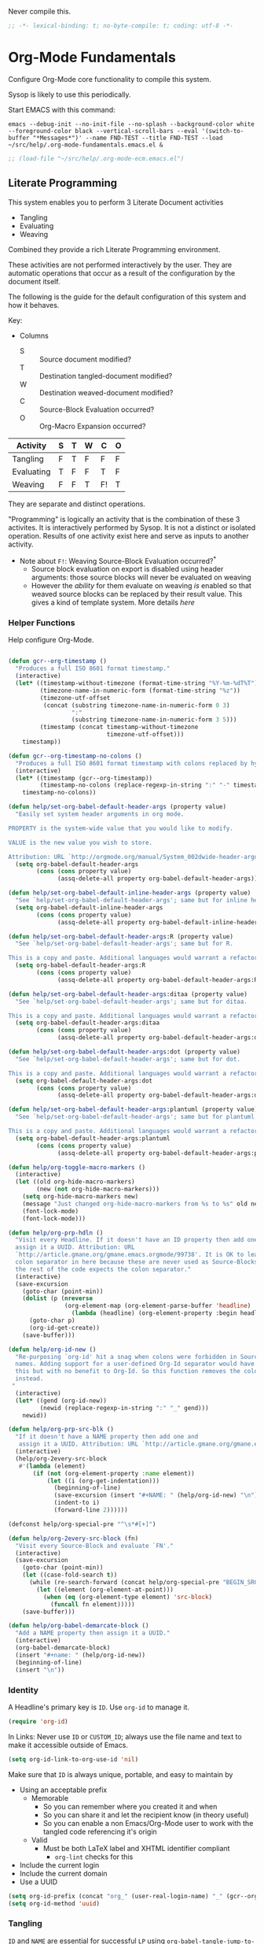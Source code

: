 #+PROPERTY: header-args :tangle "./org-lp-fundamental.el" :results output silent
#+OPTIONS: toc:3

Never compile this.

#+NAME: org_gcr_2017-07-21_mara_495928F4-D984-4DE8-9513-C94FEFD9CDB0
#+BEGIN_SRC emacs-lisp :comments no
;; -*- lexical-binding: t; no-byte-compile: t; coding: utf-8 -*-
#+END_SRC

* Org-Mode Fundamentals
  :PROPERTIES:
  :ID:       orgmode:gcr:vela:7E71A009-4DD3-4296-9851-293BC71D2DFF
  :END:

  Configure Org-Mode core functionality to compile this system.

  Sysop is likely to use this periodically.

  Start EMACS with this command:

  #+BEGIN_EXAMPLE
emacs --debug-init --no-init-file --no-splash --background-color white --foreground-color black --vertical-scroll-bars --eval '(switch-to-buffer "*Messages*")' --name FND-TEST --title FND-TEST --load ~/src/help/.org-mode-fundamentals.emacs.el &
  #+END_EXAMPLE

#+NAME: org_gcr_2017-05-12_mara_71A4A257-9A13-457A-B504-888D8131A206
#+BEGIN_SRC emacs-lisp
;; (load-file "~/src/help/.org-mode-ecm.emacs.el")
#+END_SRC

** Literate Programming
   :PROPERTIES:
   :ID:       orgmode:gcr:vela:8510C876-F644-4804-9F87-54A0B44DBA6A
   :END:

   #+MACRO: lp-configure-each-sb Configuration likely per Source-Block or System.

   This system enables you to perform 3 Literate Document activities
   - Tangling
   - Evaluating
   - Weaving

   Combined they provide a rich Literate Programming environment.

   These activities are not performed interactively by the user. They are automatic
   operations that occur as a result of the configuration by the document itself.

   The following is the guide for the default configuration of this system and how
   it behaves.

   Key:

   - Columns
     - S :: Source document modified?
     - T :: Destination tangled-document modified?
     - W :: Destination weaved-document modified?
     - C :: Source-Block Evaluation occurred?
     - O :: Org-Macro Expansion occurred?

   | Activity   | S | T | W | C  | O |
   |------------+---+---+---+----+---|
   | Tangling   | F | T | F | F  | F |
   | Evaluating | T | F | F | T  | F |
   | Weaving    | F | F | T | F! | T |

   They are separate and distinct operations.

   "Programming" is logically an activity that is the combination of these 3
   activites. It is interactively performed by Sysop. It is not a distinct
   or isolated operation. Results of one activity exist here and serve as inputs to
   another activity.

   - Note about ~F!~: Weaving Source-Block Evaluation occurred?^{*}
     - Source block evaluation on export is disabled using header arguments:
       those source blocks will never be evaluated on weaving
     - However the /ability/ for them evaluate on weaving /is/ enabled so that weaved
       source blocks can be replaced by their result value. This gives a kind of
       template system. More details [[eval][here]]

*** Helper Functions
    :PROPERTIES:
    :ID:       orgmode:gcr:vela:B14776FD-6835-4D1D-BCD3-50D56555423C
    :END:

    Help configure Org-Mode.

    #+NAME: org_gcr_2017-05-12_mara_21BEDC86-D1A3-43FC-85AC-8FF54D161E2F
    #+BEGIN_SRC emacs-lisp

(defun gcr--org-timestamp ()
  "Produces a full ISO 8601 format timestamp."
  (interactive)
  (let* ((timestamp-without-timezone (format-time-string "%Y-%m-%dT%T"))
         (timezone-name-in-numeric-form (format-time-string "%z"))
         (timezone-utf-offset
          (concat (substring timezone-name-in-numeric-form 0 3)
                  ":"
                  (substring timezone-name-in-numeric-form 3 5)))
         (timestamp (concat timestamp-without-timezone
                            timezone-utf-offset)))
    timestamp))

(defun gcr--org-timestamp-no-colons ()
  "Produces a full ISO 8601 format timestamp with colons replaced by hyphens."
  (interactive)
  (let* ((timestamp (gcr--org-timestamp))
         (timestamp-no-colons (replace-regexp-in-string ":" "-" timestamp)))
    timestamp-no-colons))

(defun help/set-org-babel-default-header-args (property value)
  "Easily set system header arguments in org mode.

PROPERTY is the system-wide value that you would like to modify.

VALUE is the new value you wish to store.

Attribution: URL `http://orgmode.org/manual/System_002dwide-header-arguments.html#System_002dwide-header-arguments'"
  (setq org-babel-default-header-args
        (cons (cons property value)
              (assq-delete-all property org-babel-default-header-args))))

(defun help/set-org-babel-default-inline-header-args (property value)
  "See `help/set-org-babel-default-header-args'; same but for inline header args."
  (setq org-babel-default-inline-header-args
        (cons (cons property value)
              (assq-delete-all property org-babel-default-inline-header-args))))

(defun help/set-org-babel-default-header-args:R (property value)
  "See `help/set-org-babel-default-header-args'; same but for R.

This is a copy and paste. Additional languages would warrant a refactor."
  (setq org-babel-default-header-args:R
        (cons (cons property value)
              (assq-delete-all property org-babel-default-header-args:R))))

(defun help/set-org-babel-default-header-args:ditaa (property value)
  "See `help/set-org-babel-default-header-args'; same but for ditaa.

This is a copy and paste. Additional languages would warrant a refactor."
  (setq org-babel-default-header-args:ditaa
        (cons (cons property value)
              (assq-delete-all property org-babel-default-header-args:ditaa))))

(defun help/set-org-babel-default-header-args:dot (property value)
  "See `help/set-org-babel-default-header-args'; same but for dot.

This is a copy and paste. Additional languages would warrant a refactor."
  (setq org-babel-default-header-args:dot
        (cons (cons property value)
              (assq-delete-all property org-babel-default-header-args:dot))))

(defun help/set-org-babel-default-header-args:plantuml (property value)
  "See `help/set-org-babel-default-header-args'; same but for plantuml.

This is a copy and paste. Additional languages would warrant a refactor."
  (setq org-babel-default-header-args:plantuml
        (cons (cons property value)
              (assq-delete-all property org-babel-default-header-args:plantuml))))

(defun help/org-toggle-macro-markers ()
  (interactive)
  (let ((old org-hide-macro-markers)
        (new (not org-hide-macro-markers)))
    (setq org-hide-macro-markers new)
    (message "Just changed org-hide-macro-markers from %s to %s" old new)
    (font-lock-mode)
    (font-lock-mode)))

(defun help/org-prp-hdln ()
  "Visit every Headline. If it doesn't have an ID property then add one and
  assign it a UUID. Attribution: URL
  `http://article.gmane.org/gmane.emacs.orgmode/99738'. It is OK to leave the
  colon separator in here because these are never used as Source-Blocks and
  the rest of the code expects the colon separator."
  (interactive)
  (save-excursion
    (goto-char (point-min))
    (dolist (p (nreverse
                (org-element-map (org-element-parse-buffer 'headline) 'headline
                  (lambda (headline) (org-element-property :begin headline)))))
      (goto-char p)
      (org-id-get-create))
    (save-buffer)))

(defun help/org-id-new ()
  "Re-purposing `org-id' hit a snag when colons were forbidden in Source-Block
  names. Adding support for a user-defined Org-Id separator would have fixed
  this but with no benefit to Org-Id. So this function removes the colon
  instead.
 "
  (interactive)
  (let* ((gend (org-id-new))
         (newid (replace-regexp-in-string ":" "_" gend)))
    newid))

(defun help/org-prp-src-blk ()
  "If it doesn't have a NAME property then add one and
   assign it a UUID. Attribution: URL `http://article.gmane.org/gmane.emacs.orgmode/99740'"
  (interactive)
  (help/org-2every-src-block
   #'(lambda (element)
       (if (not (org-element-property :name element))
           (let ((i (org-get-indentation)))
             (beginning-of-line)
             (save-excursion (insert "#+NAME: " (help/org-id-new) "\n"))
             (indent-to i)
             (forward-line 2))))))

(defconst help/org-special-pre "^\s*#[+]")

(defun help/org-2every-src-block (fn)
  "Visit every Source-Block and evaluate `FN'."
  (interactive)
  (save-excursion
    (goto-char (point-min))
    (let ((case-fold-search t))
      (while (re-search-forward (concat help/org-special-pre "BEGIN_SRC") nil t)
        (let ((element (org-element-at-point)))
          (when (eq (org-element-type element) 'src-block)
            (funcall fn element)))))
    (save-buffer)))

(defun help/org-babel-demarcate-block ()
  "Add a NAME property then assign it a UUID."
  (interactive)
  (org-babel-demarcate-block)
  (insert "#+name: " (help/org-id-new))
  (beginning-of-line)
  (insert "\n"))
    #+END_SRC

*** Identity
    :PROPERTIES:
    :ID:       orgmode:gcr:vela:25F4226F-2EB2-48EC-A4D5-56DD5CCC753E
    :END:

    A Headline's primary key is =ID=. Use =org-id= to manage it.

    #+NAME: org_gcr_2017-05-12_mara_922805E3-E016-4026-BAF6-C3BA5DFC6B5A
    #+BEGIN_SRC emacs-lisp
(require 'org-id)
    #+END_SRC

    In Links: Never use =ID= or =CUSTOM_ID=; always use the file name and text to make
    it accessible outside of Emacs.

    #+NAME: org_gcr_2017-05-12_mara_6F578996-A506-4193-8566-C3FAC6102228
    #+BEGIN_SRC emacs-lisp
(setq org-id-link-to-org-use-id 'nil)
    #+END_SRC

    Make sure that =ID= is always unique, portable, and easy to maintain by
    - Using an acceptable prefix
      - Memorable
        - So you can remember where you created it and when
        - So you can share it and let the recipient know (in theory useful)
        - So you can enable a non Emacs/Org-Mode user to work with the tangled
          code referencing it's origin
      - Valid
        - Must be both LaTeX label and XHTML identifier compliant
          - ~org-lint~ checks for this
    - Include the current login
    - Include the current domain
    - Use a UUID

    #+NAME: org_gcr_2017-05-12_mara_8F2F5DAE-40B9-490D-8523-BABCAA913A71
    #+BEGIN_SRC emacs-lisp
(setq org-id-prefix (concat "org_" (user-real-login-name) "_" (gcr--org-timestamp-no-colons) "_" (system-name)))
(setq org-id-method 'uuid)
    #+END_SRC

*** Tangling
    :PROPERTIES:
    :ID:       orgmode:gcr:vela:267EEDED-1367-405F-807C-B3C489045704
    :END:
    =ID= and =NAME= are essential for successful =LP= using ~org-babel-tangle-jump-to-org~.

    #+NAME: org_gcr_2017-05-12_mara_C4C2CC56-88D6-440F-A277-75B174B7F8E8
    #+BEGIN_SRC emacs-lisp
(add-hook 'org-babel-pre-tangle-hook #'help/org-prp-hdln)
(add-hook 'org-babel-pre-tangle-hook #'help/org-prp-src-blk)
    #+END_SRC

    There is a way to disable property inheritance that speeds up tangling a lot.
    This is only for user-defined properties; *not* Org-Mode properties.

    The problem is that you lose property inheritance which is unacceptable. Never,
    never allow that. Its inconsistent with how Org-Mode works.

    #+NAME: org_gcr_2017-05-12_mara_7AFF21D6-39A6-4580-8AD1-3BF24A83091A
    #+BEGIN_SRC emacs-lisp
(setq org-babel-use-quick-and-dirty-noweb-expansion nil)
    #+END_SRC

    Assume that tangled document always live within the same directory structure
    as their origin document.

    #+NAME: org_gcr_2017-05-12_mara_BFB80EA4-F37F-484C-9A7E-7B97166A2F49
    #+BEGIN_SRC emacs-lisp
(setq org-babel-tangle-use-relative-file-links t)
    #+END_SRC

    - Post tangle actions
      - Indentation
        - At first glance this is surprising! The author should be responsible for
          the indentation, right? Yes, that is right. But there is one exception:
          using ~:noweb-ref~ source block concatenation. [[http://orgmode.org/manual/noweb_002dref.html][It]] is powerful and elegant.
          But the source blocks are indented on their own line. It forces any
          reader format it to make any sense of it. That is a poor start to using
          the tangled files. So tangled files get indented.

    #+NAME: org_gcr_2017-05-12_mara_1946BB7D-D2A7-40F3-BF7D-1C22B887D1F6
    #+BEGIN_SRC emacs-lisp
(defun help/org-babel-post-tangle-hook-fn ()
  (interactive)
  (indent-region (point-min) (point-max) nil)
  (save-buffer))
(add-hook 'org-babel-post-tangle-hook #'help/org-babel-post-tangle-hook-fn)
    #+END_SRC

**** comments
     :PROPERTIES:
     :ID:       orgmode:gcr:vela:49787FC5-CAA7-466B-B742-0F38973E070B
     :END:

     #+BEGIN_QUOTE
     Toggle insertion of comments in tangled code files
     #+END_QUOTE

     Provide as much information as possible in the tangled artifact about the
     origin artifact.

     #+NAME: org_gcr_2017-05-12_mara_5516E87C-58CA-451B-84B3-BA7B9D2A284E
     #+BEGIN_SRC emacs-lisp
(help/set-org-babel-default-header-args :comments "noweb")
     #+END_SRC

**** mkdirp
     :PROPERTIES:
     :ID:       orgmode:gcr:vela:B0F9A321-3B69-46BB-B512-0AF3C663A4C0
     :END:

     #+BEGIN_QUOTE
     Toggle creation of parent directories of target files during tangling
     #+END_QUOTE

     #+NAME: org_gcr_2017-05-12_mara_51AE0BB2-9E85-482C-AAC6-8860D2141999
     #+BEGIN_SRC emacs-lisp
(help/set-org-babel-default-header-args :mkdirp "yes")
     #+END_SRC

**** no-expand
     :PROPERTIES:
     :ID:       orgmode:gcr:vela:90170E6A-AA1A-44EA-9BF8-1A6AA38FD224
     :END:

     #+BEGIN_QUOTE
     Turn off variable assignment and noweb expansion during tangling
     #+END_QUOTE

     {{{lp-configure-each-sb}}}

**** noweb
     :PROPERTIES:
     :ID:       orgmode:gcr:vela:E12B48AB-68E8-4515-89E3-30A16FB6FD22
     :END:

     #+BEGIN_QUOTE
     Toggle expansion of noweb references
     #+END_QUOTE

     Expand noweb references in source-blocks before:

     | Activity   | Expand |
     |------------+--------|
     | Tangling   | T      |
     | Evaluating | T      |
     | Weaving    | F      |

     This embraces the notion that you are telling the right thing to the
     computer and the right thing to the human. By the time you get to exporting, you
     ought to refer to the generated document.

     #+NAME: org_gcr_2017-05-12_mara_F9D0273A-A0E4-4265-B133-C665ADE1F031
     #+BEGIN_SRC emacs-lisp
(help/set-org-babel-default-header-args :noweb "no-export")
     #+END_SRC

**** noweb-ref
     :PROPERTIES:
     :ID:       orgmode:gcr:vela:2836D0AA-5DBA-48AC-A338-B47002DE8D7F
     :END:

     #+BEGIN_QUOTE
     Specify block's noweb reference resolution target
     #+END_QUOTE

     {{{lp-configure-each-sb}}}

**** noweb-sep
     :PROPERTIES:
     :ID:       orgmode:gcr:vela:B1A57D15-6BBF-4E78-A0D9-0B02C283C6B0
     :END:

     #+BEGIN_QUOTE
     String used to separate noweb references
     #+END_QUOTE

     {{{lp-configure-each-sb}}}

**** padline
     :PROPERTIES:
     :ID:       orgmode:gcr:vela:DDE727A6-DDF7-4B61-9063-549614B135F0
     :END:

     #+BEGIN_QUOTE
     Control insertion of padding lines in tangled code files
     #+END_QUOTE

     - ~org-babel-tangle-jump-to-org~ requires padded lines. This configuration could
       arguably appear in the "Programming" heading because it impacts operation. It
       lives here because it *must* occur as part of the Tangling activity so that it
       can be used in the Programming activity.
     - Often I go back and for on this one. Sometimes it is nicer to have less spaces
       in generated code when guests are viewing it. When no one else is reading it
       I love the spaces. Defaulting to what I like.

     #+NAME: org_gcr_2017-05-12_mara_D7CD2E35-5BE4-4003-8D78-26D939E0031E
     #+BEGIN_SRC emacs-lisp
(help/set-org-babel-default-header-args :padline "yes")
     #+END_SRC

**** session
     :PROPERTIES:
     :ID:       orgmode:gcr:vela:8219A42A-E90F-418A-8EF0-EB150CF6D730
     :END:

     #+BEGIN_QUOTE
     Preserve the state of code evaluation
     #+END_QUOTE

     {{{lp-configure-each-sb}}}

     For some situations, this may be the same for every source block for a
     particular language. R is a good example.

**** shebang
     :PROPERTIES:
     :ID:       orgmode:gcr:vela:542185DD-4FD6-459A-B422-DA7B546FB292
     :END:

     #+BEGIN_QUOTE
     Make tangled files executable
     #+END_QUOTE

     {{{lp-configure-each-sb}}}

**** tangle
     :PROPERTIES:
     :ID:       orgmode:gcr:vela:EA716FC9-4A90-4F3E-ABD0-31FEA575C969
     :END:

     #+BEGIN_QUOTE
     Toggle tangling and specify file name
     #+END_QUOTE

     #+NAME: org_gcr_2017-05-12_mara_B11664F9-C0E7-48C0-8050-0A66B199FEBF
     #+BEGIN_SRC emacs-lisp
(help/set-org-babel-default-header-args :tangle "no")
     #+END_SRC

**** tangle-mode
     :PROPERTIES:
     :ID:       orgmode:gcr:vela:5F0B7157-2DC8-4AFD-8F26-4B21025A5ECE
     :END:

     #+BEGIN_QUOTE
     Set permission of tangled files
     #+END_QUOTE

     {{{lp-configure-each-sb}}}

*** Evaluating
    :PROPERTIES:
    :ID:       orgmode:gcr:vela:ED23FF0B-1F90-435C-9B56-ACA06C1ACAE0
    :END:

    Org-Mode may use all of the listed languages.

    #+NAME: org_gcr_2017-05-12_mara_54FEB960-2B87-41E3-A4E4-6DE9DED9B1BD
    #+BEGIN_SRC emacs-lisp
(org-babel-do-load-languages
 'org-babel-load-languages
 '((emacs-lisp . t)
   (org . t)
   ;;
   (C . t)
   (R . t)
   (python . t)
   (sass . t)
   (scheme . t)
   (sql . t)
   (js . t)
   ;;
   (latex . t)
   ;;
   (makefile . t)
   (shell . t)
   ;;
   (ditaa . t)
   (dot . t)
   (plantuml . t)))
    #+END_SRC
**** cache
     :PROPERTIES:
     :ID:       orgmode:gcr:vela:49B8BFE9-643B-450F-A8A1-20CE3079E215
     :END:

     #+BEGIN_QUOTE
     Avoid re-evaluating unchanged code blocks
     #+END_QUOTE

     {{{lp-configure-each-sb}}}

     Default =no= is correct for nearly every scenario.

**** colnames
     :PROPERTIES:
     :ID:       orgmode:gcr:vela:4D683007-14AE-4A7D-A506-E2301FD32E82
     :END:

     #+BEGIN_QUOTE
     Handle column names in tables
     #+END_QUOTE

     {{{lp-configure-each-sb}}}

**** dir
     :PROPERTIES:
     :ID:       orgmode:gcr:vela:CD1494F1-0A2A-44D0-9955-0D0501AF1539
     :END:

     #+BEGIN_QUOTE
     Specify the default (possibly remote) directory for code block execution
     #+END_QUOTE

     {{{lp-configure-each-sb}}}

**** epilogue
     :PROPERTIES:
     :ID:       orgmode:gcr:vela:CA7F5086-9D4B-4847-9449-3231CE027804
     :END:

     #+BEGIN_QUOTE
     Text to append to code block body
     #+END_QUOTE

     See Prologue.

**** eval
     :PROPERTIES:
     :ID:       orgmode:gcr:vela:0329BACE-2C99-4BB3-A7A5-7C800EF53FAD
     :END:

     #+BEGIN_QUOTE
     Limit evaluation of specific code blocks
     #+END_QUOTE

     Never evaluate source-blocks or in-line-source-blocks *on export*.

     #+NAME: org_gcr_2017-05-12_mara_FE5C21BF-9766-4277-A413-B3AF5C255C39
     #+BEGIN_SRC emacs-lisp
(help/set-org-babel-default-header-args :eval "never-export")
(help/set-org-babel-default-inline-header-args :eval "never-export")
     #+END_SRC

     ~org-export-use-babel~

     How does this overlap with the ~:eval~ header arg? Are they the same or
     different? What is the point? For a while I thought I understood the
     difference and how it worked. Later when I ran into a problem with my exports
     I realized that I didn't understand the difference!

     I thought that I had configured inline source blocks to

     1) Have their results replaced on each export
     2) Only include their results, excluding their source code
     3) Allow execution of source blocks interactively, never on export

     It is all documented here [[Literate Programming]].

     Instead of that, when I exported, the results /weren't/ replaced and the source
     code /was/ included: exactly the opposite of what I had wanted to happen. Ouch!

     Source blocks include a header arg ~:eval~ that controls evaluation of source
     blocks. I'd configured them all (both normal source blocks and inline source
     blocks) with the setting "never-export". Never-export makes it so that you can
     evaluate source blocks when you are editing the document but they can never be
     evaluated during export. That is why #3 worked correctly. But I will still
     stuck with #1-#2.

     Long story short after reviewing what I was thought every setting regarding
     evaluating and exportation I ended up on ~org-export-use-babel~. It seemed silly
     to read it's documentation again because I'd read it so many times that I
     though I knew it inside and out: it controls whether or not code blocks /can/ be
     evaluated on export. I'd set it to true though, to be totally sure that the
     system worked as I had expected. Now *two* places disabled evaluation on export:
     header args and this variable. It was here though that my understanding had a
     major mistake!

     ~org-export-use-babel—~ answers two questions (controls two features) with one
     answer:

     1) Is code evaluated on export?
     2) Are header args obeyed?

     The key is the second part: the header args must be obeyed to make ~replace~
     work. My problem was that I never noticed that this variable controls both
     execution and header args use. The latter, somehow I totally missed that. So
     no matter how I configured the header-args, those results /could never/ be
     replaced because the header-args are *totally ignored*. Wow, I was so happy to
     discover this.

     In the end the configuration was super simple: set ~org-export-use-babel~ to
     true, make sure the desired source blocks were set to ~:never-export~, and the
     inline source blocks were setup to replace.

     #+NAME: org_gcr_2017-05-12_mara_DB816700-04B3-45D0-9847-490BBFE9DBA0
     #+BEGIN_SRC emacs-lisp
(setq org-export-use-babel t)
     #+END_SRC

**** file
     :PROPERTIES:
     :ID:       orgmode:gcr:vela:80824708-62AF-4337-A517-828DA22D1FCA
     :END:

     #+BEGIN_QUOTE
     Specify a path for file output
     #+END_QUOTE

     {{{lp-configure-each-sb}}}

**** file-desc
     :PROPERTIES:
     :ID:       orgmode:gcr:vela:6F9A2745-7118-469E-9FDB-4B327C02E5FA
     :END:

     #+BEGIN_QUOTE
     Specify a description for file results
     #+END_QUOTE

     {{{lp-configure-each-sb}}}

**** file-ext
     :PROPERTIES:
     :ID:       orgmode:gcr:vela:0716A48E-9227-44FD-B1FA-185DF6545E91
     :END:

     #+BEGIN_QUOTE
     Specify an extension for file output
     #+END_QUOTE

     {{{lp-configure-each-sb}}}

**** hlines
     :PROPERTIES:
     :ID:       orgmode:gcr:vela:721F4E5E-A343-4D7C-A3A3-12A544B3A273
     :END:

     #+BEGIN_QUOTE
     Handle horizontal lines in tables
     #+END_QUOTE

     {{{lp-configure-each-sb}}}

**** output-dir
     :PROPERTIES:
     :ID:       orgmode:gcr:vela:D0DDFE88-1B41-4A67-A5F4-88B1B35A7513
     :END:

     #+BEGIN_QUOTE
     Specify a directory to write file output to
     #+END_QUOTE

     {{{lp-configure-each-sb}}}

     One example is a System where *all* intermediate results are stored to individual
     files.

**** post
     :PROPERTIES:
     :ID:       orgmode:gcr:vela:1A4DEC98-C735-4D88-8261-6AD13C495EF2
     :END:

     #+BEGIN_QUOTE
     Post processing of code block results
     #+END_QUOTE

     {{{lp-configure-each-sb}}}

**** prologue
     :PROPERTIES:
     :ID:       orgmode:gcr:vela:3D1780E0-2E6D-428C-916D-BFB10E79C76F
     :END:

     #+BEGIN_QUOTE
     Text to prepend to code block body
     #+END_QUOTE

     {{{lp-configure-each-sb}}}

     For some situations, this may be the same for every source block for a
     particular language. The user manual described ~gnuplot~, which often shows up on
     the list and the solution is to ~reset~ the session.

     Another example, say that you've got a bunch of R Source-Blocks and you want to
     be able to rearrange them as you please. You want to be sure that there are no
     dependencies between them on bindings created in the workspace. Set ~prologue~
     to ~rm(list = ls())~.

     Epilgue works hand-in-hand with this.

**** results
     :PROPERTIES:
     :ID:       orgmode:gcr:vela:2755571E-113B-436E-9EEC-26618A55A27E
     :END:

     #+BEGIN_QUOTE
     Specify the type of results and how they will be collected and handled
     #+END_QUOTE

     Ways to configure =:results=: src_emacs-lisp{(apply '* (-keep 'cdr '((Collection . 2) (Type . 4) (Format . 7) (Handling . 4))))} {{{results(=224=)}}}.

     This system stores the results of evaluation in the source document. It believes
     that the results are critical to the research.

     Keep the document as close to being executable as possible; make it very visible
     when it is not.

     - Collection
       - =value=: Functions have a single result. So do Source-Blocks.
     - Type
       - =scalar=
         - Functions always return a single result
         - Evidence demonstrates that I use this or =output= most of the time and I
           want to configure this to work right for =Literate Programming= by default
           because it feels better.
       - =WAS=
         - Because in theory returning a collection was flexible (see below). In
           practice I never ever used this.
         - =table=:
           - Tables are the best type because
             - Dimensions make them human-readable in text.
             - Work with Babel LP.
             - Appear as lists to programming languages.
             - Weaves well.
             - Inline Source-Blocks disallow tables so use scalars instead.
     - Format
       - =drawer=: Enable results replacement
     - Handling
       - =replace=: Replace them each time you evaluate the block.

     #+NAME: org_gcr_2017-05-12_mara_2F6FE420-85A2-4A99-AAB7-20473F02B878
     #+BEGIN_SRC emacs-lisp
(defconst help/org-sb-results-cfg "value scalar drawer replace")
(help/set-org-babel-default-header-args :results help/org-sb-results-cfg)
     #+END_SRC

     Their format will show that they are results. Inline source blocks
     automatically get formatted as verbatim. For some reason, this only needs to
     be configured as =replace= to work unlike normal source blocks. Copying the
     configuration from normal source blocks here breaks the replacement
     functionality.

     #+NAME: org_gcr_2017-05-12_mara_3E59D8A5-2B8A-44D6-A863-7051E8E62421
     #+BEGIN_SRC emacs-lisp
(defconst help/org-isb-results-cfg "replace")
(help/set-org-babel-default-inline-header-args :results help/org-isb-results-cfg)
     #+END_SRC

**** rownames
     :PROPERTIES:
     :ID:       orgmode:gcr:vela:B184A507-1B03-4096-A4D8-E50A1DA047DB
     :END:

     #+BEGIN_QUOTE
     Handle row names in tables
     #+END_QUOTE

     {{{lp-configure-each-sb}}}

**** sep
     :PROPERTIES:
     :ID:       orgmode:gcr:vela:F1336AAA-68EF-4E87-B253-458103B6FF2F
     :END:

     #+BEGIN_QUOTE
     Delimiter for writing tabular results outside Org
     #+END_QUOTE

     {{{lp-configure-each-sb}}}

**** var
     :PROPERTIES:
     :ID:       orgmode:gcr:vela:3B4D638C-82EE-47F3-835C-52B2F03620A0
     :END:

     #+BEGIN_QUOTE
     Pass arguments to code blocks
     #+END_QUOTE

     - *The* most revealing of the power of Org-Mode's LP offering
     - Values-by-reference
       - Table
       - List
       - Source-Block without and with parameters
       - Literal-Block
     - Idexable variable values
     - Emacs Lisp evaluation of variables

*** Weaving
    :PROPERTIES:
    :ID:       orgmode:gcr:vela:F71DD8BA-B853-4903-A348-400E13C0E6F8
    :END:

    Help the reader make sense of the document by displaying it's internal
    properties.

    #+NAME: org_gcr_2017-05-12_mara_FDA3AE76-9095-49A6-8D3B-F522060FFE0E
    #+BEGIN_SRC emacs-lisp
(setq org-export-with-properties t)
    #+END_SRC

    - Stop your flow to monitor the export for errors
      - <2016-01-19 Tue> Expect it to start weaves for all weavers asynchronously.
        Does not do so; main thread is blocked until weaves complete.

    #+NAME: org_gcr_2017-05-12_mara_75498F0F-C121-4954-9E27-B6859173C1E1
    #+BEGIN_SRC emacs-lisp
(setq org-export-in-background nil)
    #+END_SRC

    Make sure that exported files are Unicode UTF-8.

    #+NAME: org_gcr_2017-05-12_mara_400FE840-685A-4130-B697-8835F8FDB1FF
    #+BEGIN_SRC emacs-lisp
(setq org-export-coding-system 'utf-8)
    #+END_SRC

    Line breaks are for humans typing them, not for publishing.

    When publishing to ASCII, set this property in the file.

    #+NAME: org_gcr_2017-05-12_mara_DE83AAE3-B4D6-4AB8-83BF-EE3252F9F6D2
    #+BEGIN_SRC emacs-lisp
(setq org-export-preserve-breaks nil)
    #+END_SRC

    When exporting anything, do not insert the exported content into the kill ring.

    #+NAME: org_gcr_2017-05-12_mara_564FC52E-A339-4209-9B6E-86E890D8835C
    #+BEGIN_SRC emacs-lisp
(setq org-export-copy-to-kill-ring nil)
    #+END_SRC

    By default I never want a table of contents generated. It is so easy to enable
    it with a property, it will be fine to turn it off.

    #+NAME: org_gcr_2017-05-12_mara_BF7F8052-2578-4BA2-9740-DA437B55447B
    #+BEGIN_SRC emacs-lisp
(setq org-export-with-toc nil)
    #+END_SRC

    On export, maintain the literal spacing as found in the source block. Obviously
    this is important for make-files. It is really important everywhere because
    anything else would violate the law of least surprise.

    #+NAME: org_gcr_2017-05-12_mara_5E57CCF7-6D5D-42B4-BD49-26D55EC0891C
    #+BEGIN_SRC emacs-lisp
(setq org-src-preserve-indentation t)
    #+END_SRC

    Maximize flexibility for weaving operations during export.

    #+NAME: org_gcr_2017-05-12_mara_BC45B41D-BED3-4448-BFE6-9EE43DAD37E2
    #+BEGIN_SRC emacs-lisp
(setq org-export-allow-bind-keywords t)
    #+END_SRC

    Disable element caching because it might break weaves via [[https://lists.gnu.org/archive/html/emacs-orgmode/2015-09/msg00646.html][this thread]].

    #+NAME: org_gcr_2017-05-12_mara_DA69CB4F-597A-4057-A532-2B9EC5E4FCF9
    #+BEGIN_SRC emacs-lisp
(setq org-element-use-cache nil)
    #+END_SRC

**** exports
     :PROPERTIES:
     :ID:       orgmode:gcr:vela:57B3786B-017F-4F6E-89F9-05642304F3B6
     :END:

     #+BEGIN_QUOTE
     Export code and/or results
     #+END_QUOTE

     Always share source blocks and their results. Whether or not to generate a
     result for a particular source block is configured per-block. If you don't want
     to share a result for a source block then disable storage of results on that
     block.

     #+NAME: org_gcr_2017-05-12_mara_C933F9D3-EC64-4D09-980D-FB8C7E39CB92
     #+BEGIN_SRC emacs-lisp
(help/set-org-babel-default-header-args :exports "both")
     #+END_SRC

     Use inline Source-Blocks to provide values read as part of the document. Don't
     show their source code. Allows inline Source-Blocks to function as /rich/ macros
     when combined with ~org-sbe~.

     #+NAME: org_gcr_2017-05-12_mara_8D15DF2A-D8EE-4797-AD1C-CB81CFE1404B
     #+BEGIN_SRC emacs-lisp
(help/set-org-babel-default-inline-header-args :exports "results")
     #+END_SRC

**** wrap
     :PROPERTIES:
     :ID:       orgmode:gcr:vela:94D6B3BE-5DA1-499A-B5C7-A6B71710A1EA
     :END:

     #+BEGIN_QUOTE
     Mark source block evaluation results
     #+END_QUOTE

     Inline-Source-Blocks are recognizable by their =verbatim= font. They do not
     interrupt the flow. Source-Blocks are their own entities. They stand out. Their
     results need to be visibly noticeably different for the reader by making them
     =EXAMPLE= special blocks.

     #+NAME: org_gcr_2017-05-12_mara_9C45DF8B-120E-47C8-9CA8-04EE6EEB162A
     #+BEGIN_SRC emacs-lisp
(help/set-org-babel-default-header-args :wrap "EXAMPLE")
     #+END_SRC

     Diagramming languages require =RESULTS= output for exporting.

     #+NAME: org_gcr_2017-05-12_mara_28D5D5A9-5CC8-4B6C-887F-A02F9D416B0D
     #+BEGIN_SRC emacs-lisp
(help/set-org-babel-default-header-args:ditaa :wrap "RESULTS")
(help/set-org-babel-default-header-args:dot :wrap "RESULTS")
(help/set-org-babel-default-header-args:plantuml :wrap "RESULTS")
     #+END_SRC

     #+RESULTS: orgmode:gcr:vela:0F18A334-A192-4DA5-A897-9D7F3E15C64B
     #+BEGIN_EXAMPLE
((:wrap . RESULTS) (:results . file) (:exports . results))
     #+END_EXAMPLE

